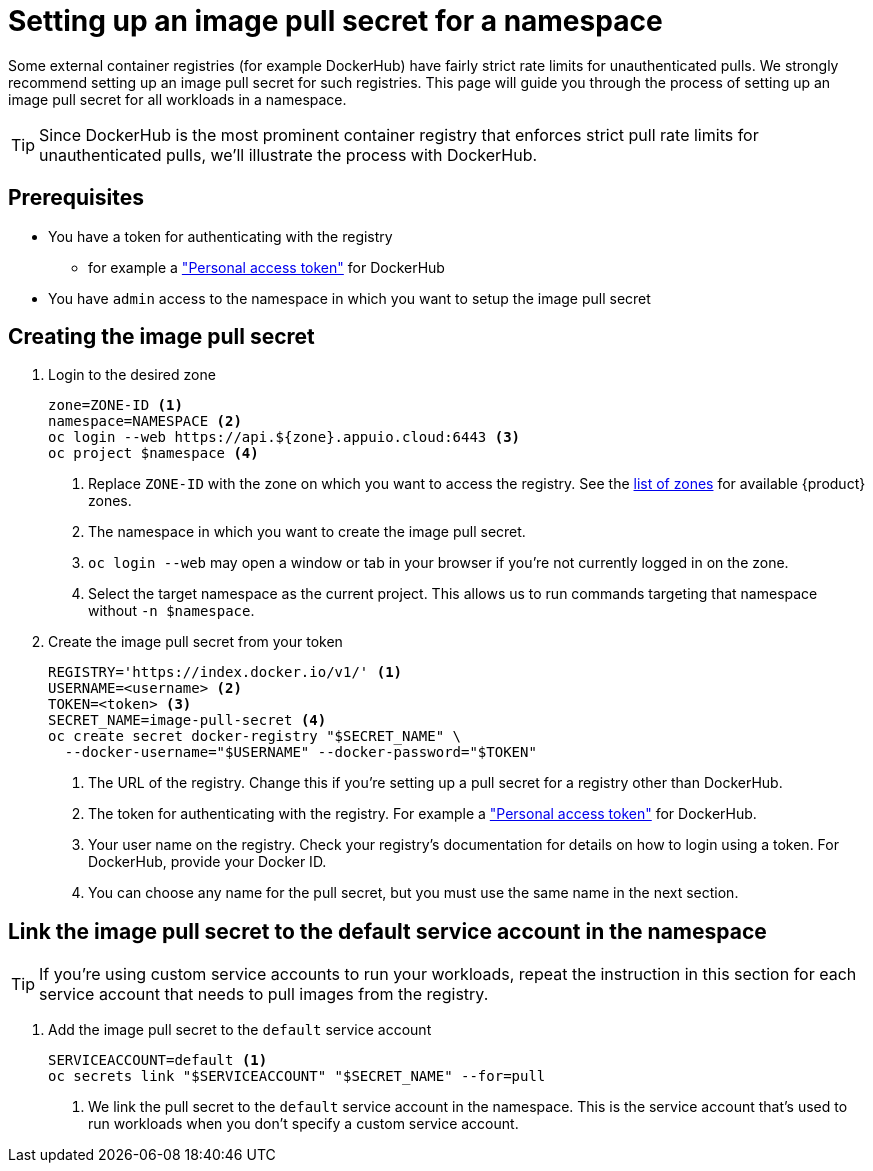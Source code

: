 = Setting up an image pull secret for a namespace

Some external container registries (for example DockerHub) have fairly strict rate limits for unauthenticated pulls.
We strongly recommend setting up an image pull secret for such registries.
This page will guide you through the process of setting up an image pull secret for all workloads in a namespace.

TIP: Since DockerHub is the most prominent container registry that enforces strict pull rate limits for unauthenticated pulls, we'll illustrate the process with DockerHub.

== Prerequisites

* You have a token for authenticating with the registry
** for example a https://docs.docker.com/security/for-developers/access-tokens/["Personal access token"] for DockerHub
* You have `admin` access to the namespace in which you want to setup the image pull secret

== Creating the image pull secret

. Login to the desired zone 
+
[source,bash]
----
zone=ZONE-ID <1>
namespace=NAMESPACE <2>
oc login --web https://api.${zone}.appuio.cloud:6443 <3>
oc project $namespace <4>
----
<1> Replace `ZONE-ID` with the zone on which you want to access the registry.
See the https://portal.appuio.cloud/zones[list of zones] for available {product} zones.
<2> The namespace in which you want to create the image pull secret.
<3> `oc login --web` may open a window or tab in your browser if you're not currently logged in on the zone.
<4> Select the target namespace as the current project.
This allows us to run commands targeting that namespace without `-n $namespace`.

. Create the image pull secret from your token
+
[source,bash]
----
REGISTRY='https://index.docker.io/v1/' <1>
USERNAME=<username> <2>
TOKEN=<token> <3>
SECRET_NAME=image-pull-secret <4>
oc create secret docker-registry "$SECRET_NAME" \
  --docker-username="$USERNAME" --docker-password="$TOKEN"
----
<1> The URL of the registry.
Change this if you're setting up a pull secret for a registry other than DockerHub.
<2> The token for authenticating with the registry.
For example a https://docs.docker.com/security/for-developers/access-tokens/["Personal access token"] for DockerHub.
<3> Your user name on the registry.
Check your registry's documentation for details on how to login using a token.
For DockerHub, provide your Docker ID.
<4> You can choose any name for the pull secret, but you must use the same name in the next section.

== Link the image pull secret to the default service account in the namespace

TIP: If you're using custom service accounts to run your workloads, repeat the instruction in this section for each service account that needs to pull images from the registry.

. Add the image pull secret to the `default` service account
+
[source,bash]
----
SERVICEACCOUNT=default <1>
oc secrets link "$SERVICEACCOUNT" "$SECRET_NAME" --for=pull
----
<1> We link the pull secret to the `default` service account in the namespace.
This is the service account that's used to run workloads when you don't specify a custom service account.
